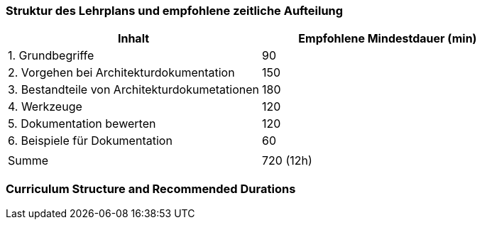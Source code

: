 
// tag::DE[]
=== Struktur des Lehrplans und empfohlene zeitliche Aufteilung

[cols="<,>", options="header"]
|===
| Inhalt | Empfohlene Mindestdauer (min)
| 1. Grundbegriffe | 90
| 2. Vorgehen bei Architekturdokumentation | 150
| 3. Bestandteile von Architekturdokumetationen | 180
| 4. Werkzeuge | 120
| 5. Dokumentation bewerten | 120
| 6. Beispiele für Dokumentation | 60
| |
| Summe | 720 (12h)

|===
// end::DE[]

// tag::EN[]
=== Curriculum Structure and Recommended Durations


// end::EN[]

// tag::REMARK[]
// end::REMARK[]
